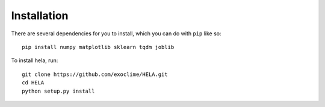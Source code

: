 Installation
============

There are several dependencies for you to install, which you can do with ``pip``
like so::

    pip install numpy matplotlib sklearn tqdm joblib


To install hela, run::

    git clone https://github.com/exoclime/HELA.git
    cd HELA
    python setup.py install
